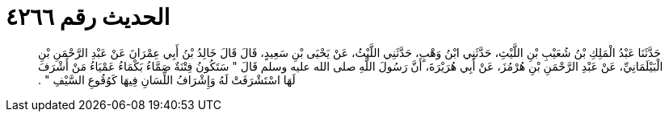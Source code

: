 
= الحديث رقم ٤٢٦٦

[quote.hadith]
حَدَّثَنَا عَبْدُ الْمَلِكِ بْنُ شُعَيْبِ بْنِ اللَّيْثِ، حَدَّثَنِي ابْنُ وَهْبٍ، حَدَّثَنِي اللَّيْثُ، عَنْ يَحْيَى بْنِ سَعِيدٍ، قَالَ قَالَ خَالِدُ بْنُ أَبِي عِمْرَانَ عَنْ عَبْدِ الرَّحْمَنِ بْنِ الْبَيْلَمَانِيِّ، عَنْ عَبْدِ الرَّحْمَنِ بْنِ هُرْمُزَ، عَنْ أَبِي هُرَيْرَةَ، أَنَّ رَسُولَ اللَّهِ صلى الله عليه وسلم قَالَ ‏"‏ سَتَكُونُ فِتْنَةٌ صَمَّاءُ بَكْمَاءُ عَمْيَاءُ مَنْ أَشْرَفَ لَهَا اسْتَشْرَفَتْ لَهُ وَإِشْرَافُ اللِّسَانِ فِيهَا كَوُقُوعِ السَّيْفِ ‏"‏ ‏.‏